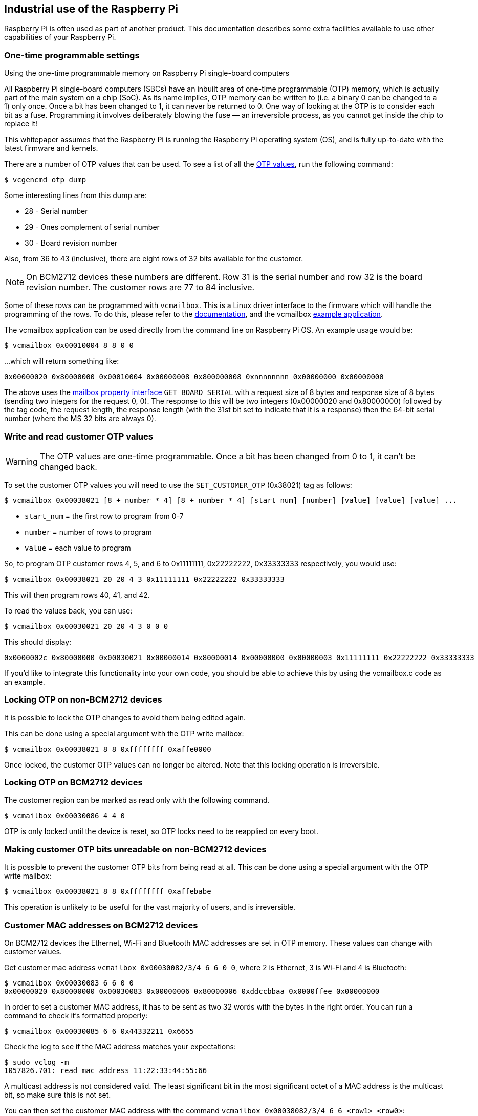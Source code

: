 == Industrial use of the Raspberry Pi

Raspberry Pi is often used as part of another product. This documentation describes some extra facilities available to use other capabilities of your Raspberry Pi.

=== One-time programmable settings

[.whitepaper, title="Using the one-time programmable memory on Raspberry Pi single-board computers", subtitle="", link=https://pip.raspberrypi.com/categories/685-whitepapers-app-notes/documents/RP-003611-WP/Using-the-One-time-programmable-memory-on-Raspberry-Pi-single-board-computers.pdf]
****
All Raspberry Pi single-board computers (SBCs) have an inbuilt area of one-time programmable (OTP) memory, which is actually part of the main system on a chip (SoC). As its name implies, OTP memory can be written to (i.e. a binary 0 can be changed to a 1) only once. Once a bit has been changed to 1, it can never be returned to 0. One way of looking at the OTP is to consider each bit as a fuse. Programming it involves deliberately blowing the fuse — an irreversible process, as you cannot get inside the chip to replace it!

This whitepaper assumes that the Raspberry Pi is running the Raspberry Pi operating system (OS), and is fully up-to-date with the latest firmware and kernels.
****

There are a number of OTP values that can be used. To see a list of all the xref:raspberry-pi.adoc#otp-register-and-bit-definitions[OTP values], run the following command:

[source,console]
----
$ vcgencmd otp_dump
----

Some interesting lines from this dump are:

* 28 - Serial number
* 29 - Ones complement of serial number
* 30 - Board revision number

Also, from 36 to 43 (inclusive), there are eight rows of 32 bits available for the customer.

NOTE: On BCM2712 devices these numbers are different. Row 31 is the serial number and row 32 is the board revision number. The customer rows are 77 to 84 inclusive.

Some of these rows can be programmed with `vcmailbox`. This is a Linux driver interface to the firmware which will handle the programming of the rows. To do this, please refer to the https://github.com/raspberrypi/firmware/wiki/Mailbox-property-interface[documentation], and the vcmailbox https://github.com/raspberrypi/userland/blob/master/host_applications/linux/apps/vcmailbox/vcmailbox.c[example application].

The vcmailbox application can be used directly from the command line on Raspberry Pi OS. An example usage would be:

[source,console]
----
$ vcmailbox 0x00010004 8 8 0 0
----

...which will return something like:

----
0x00000020 0x80000000 0x00010004 0x00000008 0x800000008 0xnnnnnnnn 0x00000000 0x00000000
----

The above uses the https://github.com/raspberrypi/firmware/wiki/Mailbox-property-interface[mailbox property interface] `GET_BOARD_SERIAL` with a request size of 8 bytes and response size of 8 bytes (sending two integers for the request 0, 0). The response to this will be two integers (0x00000020 and 0x80000000) followed by the tag code, the request length, the response length (with the 31st bit set to indicate that it is a response) then the 64-bit serial number (where the MS 32 bits are always 0).

=== Write and read customer OTP values

WARNING: The OTP values are one-time programmable. Once a bit has been changed from 0 to 1, it can't be changed back.

To set the customer OTP values you will need to use the `SET_CUSTOMER_OTP` (0x38021) tag as follows:

[source,console]
----
$ vcmailbox 0x00038021 [8 + number * 4] [8 + number * 4] [start_num] [number] [value] [value] [value] ...
----

* `start_num` = the first row to program from 0-7
* `number` = number of rows to program
* `value` = each value to program

So, to program OTP customer rows 4, 5, and 6 to 0x11111111, 0x22222222, 0x33333333 respectively, you would use:

[source,console]
----
$ vcmailbox 0x00038021 20 20 4 3 0x11111111 0x22222222 0x33333333
----

This will then program rows 40, 41, and 42.

To read the values back, you can use:

[source,console]
----
$ vcmailbox 0x00030021 20 20 4 3 0 0 0
----

This should display:

----
0x0000002c 0x80000000 0x00030021 0x00000014 0x80000014 0x00000000 0x00000003 0x11111111 0x22222222 0x33333333
----

If you'd like to integrate this functionality into your own code, you should be able to achieve this by using the vcmailbox.c code as an example.

=== Locking OTP on non-BCM2712 devices

It is possible to lock the OTP changes to avoid them being edited again.

This can be done using a special argument with the OTP write mailbox:

[source,console]
----
$ vcmailbox 0x00038021 8 8 0xffffffff 0xaffe0000
----

Once locked, the customer OTP values can no longer be altered. Note that this locking operation is irreversible.

=== Locking OTP on BCM2712 devices

The customer region can be marked as read only with the following command.

[source,console]
----
$ vcmailbox 0x00030086 4 4 0
----

OTP is only locked until the device is reset, so OTP locks need to be reapplied on every boot.

=== Making customer OTP bits unreadable on non-BCM2712 devices

It is possible to prevent the customer OTP bits from being read at all. This can be done using a special argument with the OTP write mailbox:

[source,console]
----
$ vcmailbox 0x00038021 8 8 0xffffffff 0xaffebabe
----

This operation is unlikely to be useful for the vast majority of users, and is irreversible.

=== Customer MAC addresses on BCM2712 devices

On BCM2712 devices the Ethernet, Wi-Fi and Bluetooth MAC addresses are set in OTP memory. These values can change with customer values.

Get customer mac address `vcmailbox 0x00030082/3/4 6 6 0 0`, where 2 is Ethernet, 3 is Wi-Fi and 4 is Bluetooth:

[source,console]
----
$ vcmailbox 0x00030083 6 6 0 0
0x00000020 0x80000000 0x00030083 0x00000006 0x80000006 0xddccbbaa 0x0000ffee 0x00000000
----

In order to set a customer MAC address, it has to be sent as two 32 words with the bytes in the right order. You can run a command to check it's formatted properly:

[source,console]
----
$ vcmailbox 0x00030085 6 6 0x44332211 0x6655
----

Check the log to see if the MAC address matches your expectations:

[source,console]
----
$ sudo vclog -m
1057826.701: read mac address 11:22:33:44:55:66
----

A multicast address is not considered valid. The least significant bit in the most significant octet of a MAC address is the multicast bit, so make sure this is not set.

You can then set the customer MAC address with the command `vcmailbox 0x00038082/3/4 6 6 <row1> <row0>`:

[source,console]
----
$ vcmailbox 0x00038082 6 6 0x44332211 0x6655
----

If a customer MAC address is set to `ff:ff:ff:ff:ff:ff`, then it's ignored.

=== Device-specific private key

Devices that use the Broadcom BCM2712 processor have 16 rows of OTP data (512 bits) to support filesystem encryption.
Devices that do not use BCM2712 have 8 rows of OTP (256 bits) available for use as a device-specific private key.

These rows can be programmed and read using similar `vcmailbox` commands to those used for managing customer OTP rows. If
secure-boot / file-system encryption is not required, then the device private key rows can be used to store general-purpose information.

* The device private key rows can only be read via the `vcmailbox` command which requires access to `/dev/vcio` which is restricted to the `video` group on Raspberry Pi OS.
* Raspberry Pi computers do not have a hardware protected key store.  It is recommended that this feature is used in conjunction with https://github.com/raspberrypi/usbboot/blob/master/secure-boot-example/README.md[Secure Boot] in order to restrict access to this data.
* Raspberry Pi OS does not support an encrypted root-filesystem.

See https://gitlab.com/cryptsetup/cryptsetup[Cryptsetup] for more information about open-source disk encryption.

==== Program a key into OTP with `rpi-otp-private-key`
NOTE: The `rpi-otp-private-key` script can only be used on devices with the Broadcom BCM2711 or BCM2712 processor.

The https://github.com/raspberrypi/rpi-eeprom/blob/master/tools/rpi-otp-private-key[`rpi-otp-private-key`] script wraps the device private key `vcmailbox` APIs to make it easier to read and write a key in the OpenSSL format.

NOTE: The https://github.com/raspberrypi/usbboot[`usbboot`] repository contains all the tools you need, including https://github.com/raspberrypi/rpi-eeprom[`rpi-eeprom`] as a Git submodule.

Read the 32-byte key as a 64-character hex number:

[source,console]
----
$ cd usbboot/tools
$ rpi-otp-private-key
----

Example output:

----
f8dbc7b0a4fcfb1d706e298ac9d0485c2226ce8df7f7596ac77337bd09fbe160
----

Writes a 32-byte randomly generated number to the device private key.

WARNING: This operation cannot be undone.

[source,console]
----
$ rpi-otp-private-key -w $(openssl rand -hex 32)
----

NOTE: To specify the number of OTP rows to use, pass `-l <word count>`. To specify a start location in the key store, pass `-o <word offset>`.

==== Mailbox API for reading/writing the key

Read all of the rows.

[source,console]
----
$ vcmailbox 0x00030081 40 40 0 8 0 0 0 0 0 0 0 0
----

Example output:

----
0x00000040 0x80000000 0x00030081 0x00000028 0x80000028 0x00000000 0x00000008 0xf8dbc7b0 0xa4fcfb1d 0x706e298a 0xc9d0485c 0x2226ce8d 0xf7f7596a 0xc77337bd 0x09fbe160 0x00000000
----

Write all of the row (replace the trailing eight zeros with the key data):

[source,console]
----
$ vcmailbox 0x00038081 40 40 0 8 0 0 0 0 0 0 0 0
----

Write the key shown in the previous example:

[source,console]
----
$ vcmailbox 0x38081 40 40 0 8 0xf8dbc7b0 0xa4fcfb1d 0x706e298a 0xc9d0485c 0x2226ce8d 0xf7f7596a 0xc77337bd 0x09fbe160
----
